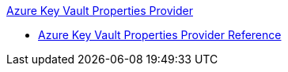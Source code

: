 .xref:index.adoc[Azure Key Vault Properties Provider]
* xref:azure-key-vault-properties-provider-reference.adoc[Azure Key Vault Properties Provider Reference]
